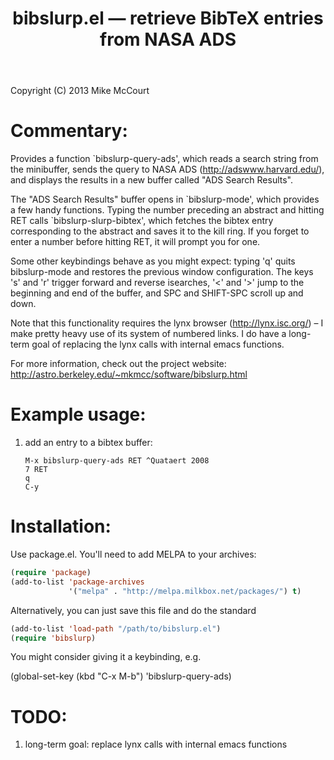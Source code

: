 #+TITLE: bibslurp.el --- retrieve BibTeX entries from NASA ADS

 Copyright (C) 2013 Mike McCourt

* Commentary:
  Provides a function `bibslurp-query-ads', which reads a search
  string from the minibuffer, sends the query to NASA ADS
  (http://adswww.harvard.edu/), and displays the results in a new
  buffer called "ADS Search Results".

  The "ADS Search Results" buffer opens in `bibslurp-mode', which
  provides a few handy functions.  Typing the number preceding an
  abstract and hitting RET calls `bibslurp-slurp-bibtex', which
  fetches the bibtex entry corresponding to the abstract and saves it
  to the kill ring.  If you forget to enter a number before hitting
  RET, it will prompt you for one.

  Some other keybindings behave as you might expect: typing 'q' quits
  bibslurp-mode and restores the previous window configuration.  The
  keys 's' and 'r' trigger forward and reverse isearches, '<' and '>'
  jump to the beginning and end of the buffer, and SPC and SHIFT-SPC
  scroll up and down.

  Note that this functionality requires the lynx browser
  (http://lynx.isc.org/) -- I make pretty heavy use of its system of
  numbered links.  I do have a long-term goal of replacing the lynx
  calls with internal emacs functions.

  For more information, check out the project website:
  [[http://astro.berkeley.edu/~mkmcc/software/bibslurp.html]]

* Example usage:
  1. add an entry to a bibtex buffer:
     #+BEGIN_EXAMPLE
     M-x bibslurp-query-ads RET ^Quataert 2008
     7 RET
     q  
     C-y
     #+END_EXAMPLE

* Installation:
  Use package.el. You'll need to add MELPA to your archives:

  #+BEGIN_SRC emacs-lisp
  (require 'package)
  (add-to-list 'package-archives
               '("melpa" . "http://melpa.milkbox.net/packages/") t)
  #+END_SRC

  Alternatively, you can just save this file and do the standard
  #+BEGIN_SRC emacs-lisp
  (add-to-list 'load-path "/path/to/bibslurp.el")
  (require 'bibslurp)
  #+END_SRC

  You might consider giving it a keybinding, e.g.
  #+BEGIN_SRC emacs-lisp
  (global-set-key (kbd "C-x M-b") 'bibslurp-query-ads)
  #+END_SEC

* TODO:
  1. long-term goal: replace lynx calls with internal emacs functions


